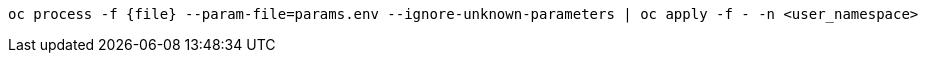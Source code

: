 [.lines_space]
[.console-input]
[source,bash, subs="+macros,+attributes"]
----
oc process -f {file} --param-file=params.env --ignore-unknown-parameters | oc apply -f - -n <user_namespace>
----